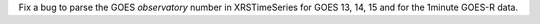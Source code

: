 Fix a bug to parse the GOES `observatory` number in XRSTimeSeries for GOES 13, 14, 15 and for the 1minute GOES-R data.
